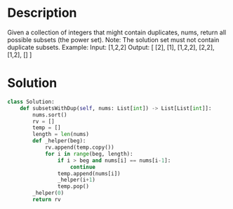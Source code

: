 * Description
Given a collection of integers that might contain duplicates, nums, return all possible subsets (the power set).
Note: The solution set must not contain duplicate subsets.
Example:
Input: [1,2,2]
Output:
[
  [2],
  [1],
  [1,2,2],
  [2,2],
  [1,2],
  []
]
* Solution
#+begin_src python
class Solution:
    def subsetsWithDup(self, nums: List[int]) -> List[List[int]]:
        nums.sort()
        rv = []
        temp = []
        length = len(nums)
        def _helper(beg):
            rv.append(temp.copy())
            for i in range(beg, length):
                if i > beg and nums[i] == nums[i-1]:
                    continue
                temp.append(nums[i])
                _helper(i+1)
                temp.pop()
        _helper(0)
        return rv
#+end_src


